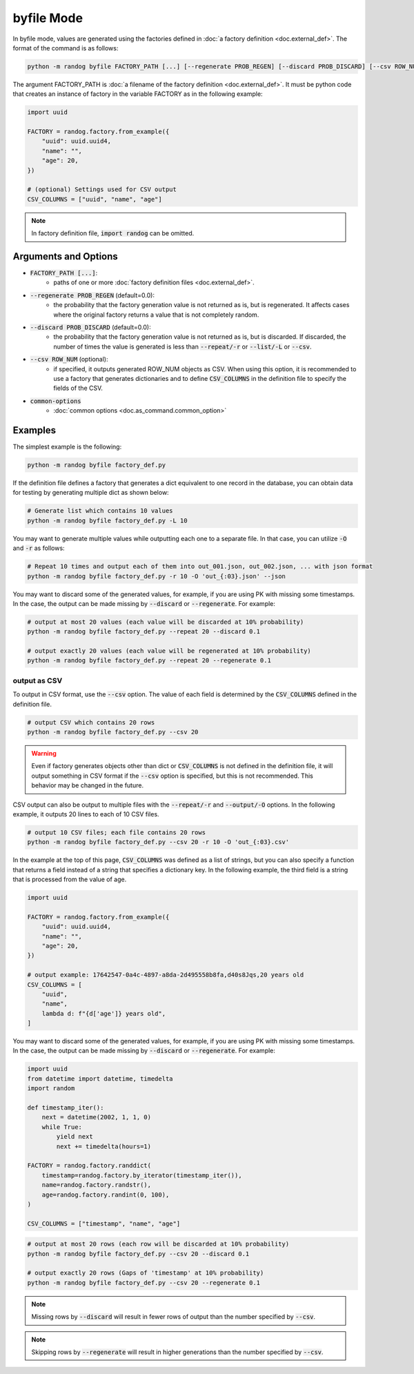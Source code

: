 byfile Mode
===========

In byfile mode, values are generated using the factories defined in :doc:`a factory definition <doc.external_def>`. The format of the command is as follows:

.. code-block:: shell

    python -m randog byfile FACTORY_PATH [...] [--regenerate PROB_REGEN] [--discard PROB_DISCARD] [--csv ROW_NUM] [common-options]

The argument FACTORY_PATH is :doc:`a filename of the factory definition <doc.external_def>`. It must be python code that creates an instance of factory in the variable FACTORY as in the following example:

.. code-block:: python

    import uuid

    FACTORY = randog.factory.from_example({
        "uuid": uuid.uuid4,
        "name": "",
        "age": 20,
    })

    # (optional) Settings used for CSV output
    CSV_COLUMNS = ["uuid", "name", "age"]

.. note::
    In factory definition file, :code:`import randog` can be omitted.


Arguments and Options
---------------------

- :code:`FACTORY_PATH [...]`:
    - paths of one or more :doc:`factory definition files <doc.external_def>`.

- :code:`--regenerate PROB_REGEN` (default=0.0):
    - the probability that the factory generation value is not returned as is, but is regenerated. It affects cases where the original factory returns a value that is not completely random.

- :code:`--discard PROB_DISCARD` (default=0.0):
    - the probability that the factory generation value is not returned as is, but is discarded. If discarded, the number of times the value is generated is less than :code:`--repeat/-r` or :code:`--list/-L` or :code:`--csv`.

- :code:`--csv ROW_NUM` (optional):
    -  if specified, it outputs generated ROW_NUM objects as CSV. When using this option, it is recommended to use a factory that generates dictionaries and to define :code:`CSV_COLUMNS` in the definition file to specify the fields of the CSV.

- :code:`common-options`
    - :doc:`common options <doc.as_command.common_option>`


Examples
--------

The simplest example is the following:

.. code-block:: shell

    python -m randog byfile factory_def.py

If the definition file defines a factory that generates a dict equivalent to one record in the database, you can obtain data for testing by generating multiple dict as shown below:

.. code-block:: shell

    # Generate list which contains 10 values
    python -m randog byfile factory_def.py -L 10

You may want to generate multiple values while outputting each one to a separate file. In that case, you can utilize :code:`-O` and :code:`-r` as follows:

.. code-block:: shell

    # Repeat 10 times and output each of them into out_001.json, out_002.json, ... with json format
    python -m randog byfile factory_def.py -r 10 -O 'out_{:03}.json' --json

You may want to discard some of the generated values, for example, if you are using PK with missing some timestamps.
In the case, the output can be made missing by :code:`--discard` or :code:`--regenerate`. For example:

.. code-block:: shell

    # output at most 20 values (each value will be discarded at 10% probability)
    python -m randog byfile factory_def.py --repeat 20 --discard 0.1

    # output exactly 20 values (each value will be regenerated at 10% probability)
    python -m randog byfile factory_def.py --repeat 20 --regenerate 0.1

output as CSV
~~~~~~~~~~~~~

To output in CSV format, use the :code:`--csv` option. The value of each field is determined by the :code:`CSV_COLUMNS` defined in the definition file.

.. code-block:: shell

    # output CSV which contains 20 rows
    python -m randog byfile factory_def.py --csv 20

.. warning::
    Even if factory generates objects other than dict or :code:`CSV_COLUMNS` is not defined in the definition file, it will output something in CSV format if the :code:`--csv` option is specified, but this is not recommended. This behavior may be changed in the future.

CSV output can also be output to multiple files with the :code:`--repeat/-r` and :code:`--output/-O` options.
In the following example, it outputs 20 lines to each of 10 CSV files.

.. code-block:: shell

    # output 10 CSV files; each file contains 20 rows
    python -m randog byfile factory_def.py --csv 20 -r 10 -O 'out_{:03}.csv'

In the example at the top of this page, :code:`CSV_COLUMNS` was defined as a list of strings, but you can also specify a function that returns a field instead of a string that specifies a dictionary key.
In the following example, the third field is a string that is processed from the value of age.

.. code-block:: python

    import uuid

    FACTORY = randog.factory.from_example({
        "uuid": uuid.uuid4,
        "name": "",
        "age": 20,
    })

    # output example: 17642547-0a4c-4897-a8da-2d495558b8fa,d40s8Jqs,20 years old
    CSV_COLUMNS = [
        "uuid",
        "name",
        lambda d: f"{d['age']} years old",
    ]

You may want to discard some of the generated values, for example, if you are using PK with missing some timestamps.
In the case, the output can be made missing by :code:`--discard` or :code:`--regenerate`. For example:

.. code-block:: python

    import uuid
    from datetime import datetime, timedelta
    import random

    def timestamp_iter():
        next = datetime(2002, 1, 1, 0)
        while True:
            yield next
            next += timedelta(hours=1)

    FACTORY = randog.factory.randdict(
        timestamp=randog.factory.by_iterator(timestamp_iter()),
        name=randog.factory.randstr(),
        age=randog.factory.randint(0, 100),
    )

    CSV_COLUMNS = ["timestamp", "name", "age"]

.. code-block:: shell

    # output at most 20 rows (each row will be discarded at 10% probability)
    python -m randog byfile factory_def.py --csv 20 --discard 0.1

    # output exactly 20 rows (Gaps of 'timestamp' at 10% probability)
    python -m randog byfile factory_def.py --csv 20 --regenerate 0.1

.. note::
    Missing rows by :code:`--discard` will result in fewer rows of output than the number specified by :code:`--csv`.

.. note::
    Skipping rows by :code:`--regenerate` will result in higher generations than the number specified by :code:`--csv`.
